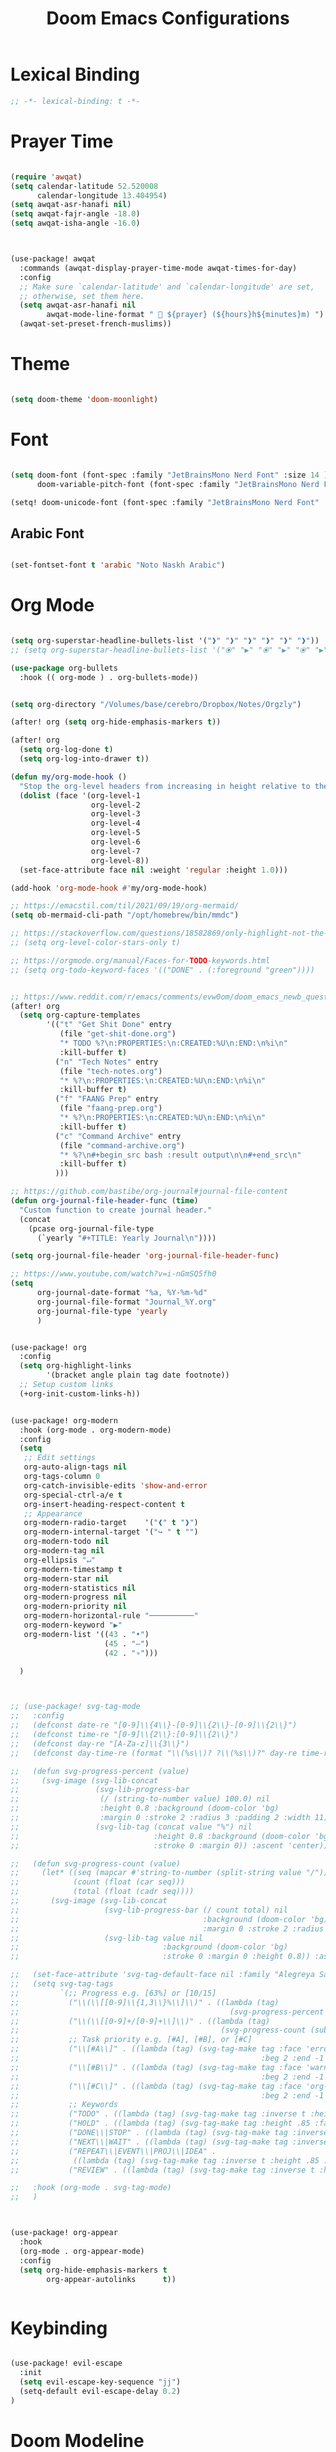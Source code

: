 #+TITLE: Doom Emacs Configurations

* Lexical Binding

#+BEGIN_SRC emacs-lisp
;; -*- lexical-binding: t -*-
#+END_SRC

* Prayer Time

#+begin_src emacs-lisp

(require 'awqat)
(setq calendar-latitude 52.520008
      calendar-longitude 13.404954)
(setq awqat-asr-hanafi nil)
(setq awqat-fajr-angle -18.0)
(setq awqat-isha-angle -16.0)



(use-package! awqat
  :commands (awqat-display-prayer-time-mode awqat-times-for-day)
  :config
  ;; Make sure `calendar-latitude' and `calendar-longitude' are set,
  ;; otherwise, set them here.
  (setq awqat-asr-hanafi nil
        awqat-mode-line-format " 🕌 ${prayer} (${hours}h${minutes}m) ")
  (awqat-set-preset-french-muslims))

#+end_src

* Theme

#+begin_src emacs-lisp

(setq doom-theme 'doom-moonlight)

#+end_src

* Font

#+begin_src emacs-lisp

(setq doom-font (font-spec :family "JetBrainsMono Nerd Font" :size 14 )
      doom-variable-pitch-font (font-spec :family "JetBrainsMono Nerd Font" :size 14 ))

(setq! doom-unicode-font (font-spec :family "JetBrainsMono Nerd Font" :size 14 ))

#+end_src

** Arabic Font

#+begin_src emacs-lisp

(set-fontset-font t 'arabic "Noto Naskh Arabic")

#+end_src

* Org Mode

#+begin_src emacs-lisp

(setq org-superstar-headline-bullets-list '("❱" "❱" "❱" "❱" "❱" "❱"))
;; (setq org-superstar-headline-bullets-list '("⦿" "▶" "⦿" "▶" "⦿" "▶"))

(use-package org-bullets
  :hook (( org-mode ) . org-bullets-mode))


(setq org-directory "/Volumes/base/cerebro/Dropbox/Notes/Orgzly")

(after! org (setq org-hide-emphasis-markers t))

(after! org
  (setq org-log-done t)
  (setq org-log-into-drawer t))

(defun my/org-mode-hook ()
  "Stop the org-level headers from increasing in height relative to the other text."
  (dolist (face '(org-level-1
                  org-level-2
                  org-level-3
                  org-level-4
                  org-level-5
                  org-level-6
                  org-level-7
                  org-level-8))
  (set-face-attribute face nil :weight 'regular :height 1.0)))

(add-hook 'org-mode-hook #'my/org-mode-hook)

;; https://emacstil.com/til/2021/09/19/org-mermaid/
(setq ob-mermaid-cli-path "/opt/homebrew/bin/mmdc")

;; https://stackoverflow.com/questions/18582869/only-highlight-not-the-entire-heading-line-in-org-mode-emacs
;; (setq org-level-color-stars-only t)

;; https://orgmode.org/manual/Faces-for-TODO-keywords.html
;; (setq org-todo-keyword-faces '(("DONE" . (:foreground "green"))))


;; https://www.reddit.com/r/emacs/comments/evw0om/doom_emacs_newb_question/
(after! org
  (setq org-capture-templates
        '(("t" "Get Shit Done" entry
           (file "get-shit-done.org")
           "* TODO %?\n:PROPERTIES:\n:CREATED:%U\n:END:\n%i\n"
           :kill-buffer t)
          ("n" "Tech Notes" entry
           (file "tech-notes.org")
           "* %?\n:PROPERTIES:\n:CREATED:%U\n:END:\n%i\n"
           :kill-buffer t)
          ("f" "FAANG Prep" entry
           (file "faang-prep.org")
           "* %?\n:PROPERTIES:\n:CREATED:%U\n:END:\n%i\n"
           :kill-buffer t)
          ("c" "Command Archive" entry
           (file "command-archive.org")
           "* %?\n#+begin_src bash :result output\n\n#+end_src\n"
           :kill-buffer t)
          )))

;; https://github.com/bastibe/org-journal#journal-file-content
(defun org-journal-file-header-func (time)
  "Custom function to create journal header."
  (concat
    (pcase org-journal-file-type
      (`yearly "#+TITLE: Yearly Journal\n"))))

(setq org-journal-file-header 'org-journal-file-header-func)

;; https://www.youtube.com/watch?v=i-nGmSQ5fh0
(setq
      org-journal-date-format "%a, %Y-%m-%d"
      org-journal-file-format "Journal_%Y.org"
      org-journal-file-type 'yearly
      )


(use-package! org
  :config
  (setq org-highlight-links
        '(bracket angle plain tag date footnote))
  ;; Setup custom links
  (+org-init-custom-links-h))


(use-package! org-modern
  :hook (org-mode . org-modern-mode)
  :config
  (setq
   ;; Edit settings
   org-auto-align-tags nil
   org-tags-column 0
   org-catch-invisible-edits 'show-and-error
   org-special-ctrl-a/e t
   org-insert-heading-respect-content t
   ;; Appearance
   org-modern-radio-target    '("❰" t "❱")
   org-modern-internal-target '("↪ " t "")
   org-modern-todo nil
   org-modern-tag nil
   org-ellipsis "↵"
   org-modern-timestamp t
   org-modern-star nil
   org-modern-statistics nil
   org-modern-progress nil
   org-modern-priority nil
   org-modern-horizontal-rule "──────────"
   org-modern-keyword "▶"
   org-modern-list '((43 . "•")
                     (45 . "–")
                     (42 . "∘")))

  )



;; (use-package! svg-tag-mode
;;   :config
;;   (defconst date-re "[0-9]\\{4\\}-[0-9]\\{2\\}-[0-9]\\{2\\}")
;;   (defconst time-re "[0-9]\\{2\\}:[0-9]\\{2\\}")
;;   (defconst day-re "[A-Za-z]\\{3\\}")
;;   (defconst day-time-re (format "\\(%s\\)? ?\\(%s\\)?" day-re time-re))

;;   (defun svg-progress-percent (value)
;;     (svg-image (svg-lib-concat
;;                 (svg-lib-progress-bar
;;                  (/ (string-to-number value) 100.0) nil
;;                  :height 0.8 :background (doom-color 'bg)
;;                  :margin 0 :stroke 2 :radius 3 :padding 2 :width 11)
;;                 (svg-lib-tag (concat value "%") nil
;;                              :height 0.8 :background (doom-color 'bg)
;;                              :stroke 0 :margin 0)) :ascent 'center))

;;   (defun svg-progress-count (value)
;;     (let* ((seq (mapcar #'string-to-number (split-string value "/")))
;;            (count (float (car seq)))
;;            (total (float (cadr seq))))
;;       (svg-image (svg-lib-concat
;;                   (svg-lib-progress-bar (/ count total) nil
;;                                         :background (doom-color 'bg) :height 0.8
;;                                         :margin 0 :stroke 2 :radius 3 :padding 2 :width 11)
;;                   (svg-lib-tag value nil
;;                                :background (doom-color 'bg)
;;                                :stroke 0 :margin 0 :height 0.8)) :ascent 'center)))

;;   (set-face-attribute 'svg-tag-default-face nil :family "Alegreya Sans")
;;   (setq svg-tag-tags
;;         `(;; Progress e.g. [63%] or [10/15]
;;           ("\\(\\[[0-9]\\{1,3\\}%\\]\\)" . ((lambda (tag)
;;                                               (svg-progress-percent (substring tag 1 -2)))))
;;           ("\\(\\[[0-9]+/[0-9]+\\]\\)" . ((lambda (tag)
;;                                             (svg-progress-count (substring tag 1 -1)))))
;;           ;; Task priority e.g. [#A], [#B], or [#C]
;;           ("\\[#A\\]" . ((lambda (tag) (svg-tag-make tag :face 'error :inverse t :height .85
;;                                                      :beg 2 :end -1 :margin 0 :radius 10))))
;;           ("\\[#B\\]" . ((lambda (tag) (svg-tag-make tag :face 'warning :inverse t :height .85
;;                                                      :beg 2 :end -1 :margin 0 :radius 10))))
;;           ("\\[#C\\]" . ((lambda (tag) (svg-tag-make tag :face 'org-todo :inverse t :height .85
;;                                                      :beg 2 :end -1 :margin 0 :radius 10))))
;;           ;; Keywords
;;           ("TODO" . ((lambda (tag) (svg-tag-make tag :inverse t :height .85 :face 'org-todo))))
;;           ("HOLD" . ((lambda (tag) (svg-tag-make tag :height .85 :face 'org-todo))))
;;           ("DONE\\|STOP" . ((lambda (tag) (svg-tag-make tag :inverse t :height .85 :face 'org-done))))
;;           ("NEXT\\|WAIT" . ((lambda (tag) (svg-tag-make tag :inverse t :height .85 :face '+org-todo-active))))
;;           ("REPEAT\\|EVENT\\|PROJ\\|IDEA" .
;;            ((lambda (tag) (svg-tag-make tag :inverse t :height .85 :face '+org-todo-project))))
;;           ("REVIEW" . ((lambda (tag) (svg-tag-make tag :inverse t :height .85 :face '+org-todo-onhold))))))

;;   :hook (org-mode . svg-tag-mode)
;;   )



(use-package! org-appear
  :hook
  (org-mode . org-appear-mode)
  :config
  (setq org-hide-emphasis-markers t
        org-appear-autolinks      t))


#+end_src

* Keybinding

#+begin_src emacs-lisp

(use-package! evil-escape
  :init
  (setq evil-escape-key-sequence "jj")
  (setq-default evil-escape-delay 0.2)
)

#+end_src

* Doom Modeline

#+begin_src emacs-lisp

;; (setq doom-modeline-buffer-file-name-style 'truncate-with-project)

;; ;; https://github.com/seagle0128/doom-modeline/issues/189#issuecomment-507210875
;; (setq doom-modeline-height 1.5)
;; (set-face-attribute 'mode-line nil :height 200)
;; (set-face-attribute 'mode-line-inactive nil :height 200)

;; ;; The maximum displayed length of the branch name of version control.
;; (setq doom-modeline-vcs-max-length 19)

(setq doom-modeline-buffer-file-name-style 'relative-to-project)
(setq doom-modeline-icon t)
(setq doom-modeline-major-mode-color-icon t)
(setq doom-modeline-buffer-state-icon t)
(setq doom-modeline-buffer-modification-icon t)
;; ;; Whether display the workspace name. Non-nil to display in the mode-line.
(setq doom-modeline-workspace-name t)

;; ;; Whether display the environment version.
;; (setq doom-modeline-env-vercion t)

#+end_src

* Rest
#+begin_src emacs-lisp

(require 'ob-async)

;; these are the defaults (before I changed them)
(setq company-idle-delay 0.2
      company-minimum-prefix-length 3)

(setq all-the-icons-scale-factor 0.8)

;; global beacon minor-mode
(use-package! beacon)
(after! beacon (beacon-mode 1))

(use-package! focus)

(use-package treemacs-projectile
  :after (treemacs projectile))

(after! (treemacs projectile)
  (treemacs-project-follow-mode 1))

(use-package dirvish
  :ensure t
  :init
  ;; Let Dirvish take over Dired globally
  (dirvish-override-dired-mode))


(use-package! tree-sitter
  :config
  (require 'tree-sitter-langs)
  (global-tree-sitter-mode)
  (add-hook 'tree-sitter-after-on-hook #'tree-sitter-hl-mode))


;; https://github.com/doomemacs/doomemacs/issues/870#issuecomment-419455026
(setq display-line-numbers-type nil)



(add-to-list 'default-frame-alist '(undecorated . t))

(use-package all-the-icons
  :ensure t)

(add-hook 'org-mode-hook 'org-appear-mode)

;; (add-to-list 'default-frame-alist '(alpha . 95))


;; https://hieuphay.com/doom-emacs-config/

;; Start Doom fullscreen
(add-to-list 'default-frame-alist '(width . 92))
(add-to-list 'default-frame-alist '(height . 35))

(use-package! lsp-ui
  :config
  (setq lsp-ui-doc-delay 2
        lsp-ui-doc-max-width 80)
  (setq lsp-signature-function 'lsp-signature-posframe))



(use-package git-gutter
  :hook (prog-mode . git-gutter-mode)
  :config
  (setq git-gutter:update-interval 0.10))

(use-package git-gutter-fringe
  :config
  (define-fringe-bitmap 'git-gutter-fr:added [224] nil nil '(center repeated))
  (define-fringe-bitmap 'git-gutter-fr:modified [224] nil nil '(center repeated))
  (define-fringe-bitmap 'git-gutter-fr:deleted [128 192 224 240] nil nil 'bottom))



(use-package! verb
  :config (define-key org-mode-map (kbd "C-c C-r") verb-command-map))
;;
;; https://github.com/doomemacs/doomemacs/issues/2217
(add-to-list 'default-frame-alist '(inhibit-double-buffering . t))


;; Stretch cursor to the glyph width
(setq-default x-stretch-cursor t)

(setq which-key-idle-delay 0.5 ;; Default is 1.0
      which-key-idle-secondary-delay 0.05) ;; Default is nil



;; (setq which-key-allow-multiple-replacements t)

;; (after! which-key
;;   (pushnew! which-key-replacement-alist
;;             '((""       . "\\`+?evil[-:]?\\(?:a-\\)?\\(.*\\)") . (nil . "🅔 \\1"))
;;             '(("\\`g s" . "\\`evilem--?motion-\\(.*\\)")       . (nil . "Ⓔ
;;             \\1"))))



(use-package! vlf-setup
  :defer-incrementally vlf-tune vlf-base vlf-write vlf-search vlf-occur vlf-follow vlf-ediff vlf)


(setq company-global-modes
      '(not erc-mode
            circe-mode
            message-mode
            help-mode
            gud-mode
            vterm-mode))

(setq org-agenda-include-diary t)

#+end_src

* Magit

#+begin_src emacs-lisp

(setq magit-ediff-dwim-show-on-hunks t)

#+end_src

* Grammarly Integration

#+begin_src emacs-lisp

(use-package! grammarly
  :config
  (grammarly-load-from-authinfo))

(use-package! lsp-grammarly
  :commands (+lsp-grammarly-load +lsp-grammarly-toggle)
  :init
  (defun +lsp-grammarly-load ()
    "Load Grammarly LSP server for LSP Mode."
    (interactive)
    (require 'lsp-grammarly)
    (lsp-deferred)) ;; or (lsp)

  (defun +lsp-grammarly-enabled-p ()
    (not (member 'grammarly-ls lsp-disabled-clients)))

  (defun +lsp-grammarly-enable ()
    "Enable Grammarly LSP."
    (interactive)
    (when (not (+lsp-grammarly-enabled-p))
      (setq lsp-disabled-clients (remove 'grammarly-ls lsp-disabled-clients))
      (message "Enabled grammarly-ls"))
    (+lsp-grammarly-load))

  (defun +lsp-grammarly-disable ()
    "Disable Grammarly LSP."
    (interactive)
    (when (+lsp-grammarly-enabled-p)
      (add-to-list 'lsp-disabled-clients 'grammarly-ls)
      (lsp-disconnect)
      (message "Disabled grammarly-ls")))

  (defun +lsp-grammarly-toggle ()
    "Enable/disable Grammarly LSP."
    (interactive)
    (if (+lsp-grammarly-enabled-p)
        (+lsp-grammarly-disable)
      (+lsp-grammarly-enable)))

  (after! lsp-mode
    ;; Disable by default
    (add-to-list 'lsp-disabled-clients 'grammarly-ls))

  :config
  (set-lsp-priority! 'grammarly-ls 1))


(setq org-export-headline-levels 5)


(after! text-mode
  (add-hook! 'text-mode-hook
    (unless (derived-mode-p 'org-mode)
      ;; Apply ANSI color codes
      (with-silent-modifications
        (ansi-color-apply-on-region (point-min) (point-max) t)))))

#+end_src

* Powerline

#+begin_src emacs-lisp

;; Powerline Config

;; https://www.reddit.com/r/emacs/comments/k4zavc/powerline_doom_emacs/
;; (require 'powerline)



;; (diminish 'projectile-mode)
;; (require 'diminish)
;; (setq powerline-default-separator 'slant)




(use-package powerline
  :ensure t
  :init
  (setq powerline-default-separator 'arrow
        powerline-default-separator-dir (quote (left . right))
        powerline-height 28
        powerline-display-buffer-size nil
        powerline-display-hud nil
        powerline-display-mule-info nil
        powerline-gui-use-vcs-glyph t
        powerline-inactive1 '((t (:background "grey11" :foreground "#c5c8c6")))
        powerline-inactive2 '((t (:background "grey20" :foreground "#c5c8c6")))))




(require 'airline-themes)

(defun airline-themes-mode-line-format ()
  '(let* ((current-window-width (window-width))
          (active (powerline-selected-window-active))
          (separator-left (intern (format "powerline-%s-%s"
                                          (powerline-current-separator)
                                          (car powerline-default-separator-dir))))
          (separator-right (intern (format "powerline-%s-%s"
                                           (powerline-current-separator)
                                           (cdr powerline-default-separator-dir))))
          (mode-line-face (if active 'mode-line 'mode-line-inactive))
          (evil-mode-active (featurep 'evil))
          (visual-block (if evil-mode-active
                            (and (evil-visual-state-p)
                                 (eq evil-visual-selection 'block))
                          nil))
          (visual-line (if evil-mode-active
                           (and (evil-visual-state-p)
                                (eq evil-visual-selection 'line))
                         nil))
          (current-evil-state-string (if evil-mode-active
                                         (upcase (concat (symbol-name evil-state)
                                                         (cond (visual-block "-BLOCK")
                                                               (visual-line "-LINE"))))
                                       nil))
          ;; Shorten evil state to a single charater instead of the full word
          (current-evil-state-string (if (and current-evil-state-string
                                              (< current-window-width 80))
                                         (substring current-evil-state-string 0 1)
                                       current-evil-state-string))
          (outer-face
           (if active
               (if evil-mode-active
                   (cond ((eq evil-state (intern "normal"))  'airline-normal-outer)
                         ((eq evil-state (intern "insert"))  'airline-insert-outer)
                         ((eq evil-state (intern "visual"))  'airline-visual-outer)
                         ((eq evil-state (intern "replace")) 'airline-replace-outer)
                         ((eq evil-state (intern "emacs"))   'airline-emacs-outer)
                         (t                                  'airline-normal-outer))
                 'airline-normal-outer)
             'powerline-inactive1))

          (inner-face
           (if active
               (if evil-mode-active
                   (cond ((eq evil-state (intern "normal")) 'airline-normal-inner)
                         ((eq evil-state (intern "insert")) 'airline-insert-inner)
                         ((eq evil-state (intern "visual")) 'airline-visual-inner)
                         ((eq evil-state (intern "replace")) 'airline-replace-inner)
                         ((eq evil-state (intern "emacs"))   'airline-emacs-inner)
                         (t                                 'airline-normal-inner))
                 'airline-normal-inner)
             'powerline-inactive2))

          (center-face
           (if active
               (if evil-mode-active
                   (cond ((eq evil-state (intern "normal")) 'airline-normal-center)
                         ((eq evil-state (intern "insert")) 'airline-insert-center)
                         ((eq evil-state (intern "visual")) 'airline-visual-center)
                         ((eq evil-state (intern "replace")) 'airline-replace-center)
                         ((eq evil-state (intern "emacs"))   'airline-emacs-center)
                         (t                                 'airline-normal-center))
                 'airline-normal-center)
             'airline-inactive3))

          ;; Left Hand Side
          (lhs-mode (when (or (not airline-hide-state-on-inactive-buffers)
                              (and airline-hide-state-on-inactive-buffers active))
                      (if evil-mode-active
                          (list
                           ;; Evil Mode Name
                           (powerline-raw (concat " " current-evil-state-string " ") outer-face)
                           (funcall separator-left outer-face inner-face)
                           ;; Modified string
                           (powerline-raw "%*" inner-face 'l))
                        (list
                         ;; Modified string
                         (powerline-raw "%*" outer-face 'l)
                         ;; Separator >
                         (powerline-raw " " outer-face)
                         (funcall separator-left outer-face inner-face)))))

          (lhs-rest (list
                     ;; ;; Separator >
                     ;; (powerline-raw (char-to-string #x2b81) inner-face 'l)

                     ;; Eyebrowse current tab/window config
                     (if (and (or (not airline-hide-eyebrowse-on-inactive-buffers)
                                  (and airline-hide-eyebrowse-on-inactive-buffers active))
                              (featurep 'eyebrowse))
                         (powerline-raw (concat " " (eyebrowse-mode-line-indicator)) inner-face 'r))

                     ;; Git Branch
                     (if (and (or (not airline-hide-vc-branch-on-inactive-buffers)
                                  (and airline-hide-vc-branch-on-inactive-buffers active))
                              buffer-file-name vc-mode)
                         (powerline-raw (airline-get-vc) inner-face))

                     ;; Separator >
                     (powerline-raw " " inner-face)
                     (funcall separator-left inner-face outer-face )

                     ;; Directory
                     (cond
                      ((and buffer-file-name ;; if buffer has a filename
                            (eq airline-display-directory
                                'airline-directory-shortened))
                       (powerline-raw (airline-shorten-directory default-directory airline-shortened-directory-length) outer-face 'l))
                      ((and buffer-file-name ;; if buffer has a filename
                            (eq airline-display-directory
                                'airline-directory-full))
                       (powerline-raw default-directory outer-face 'l))
                      (t
                       (powerline-raw " " outer-face)))

                     ;; Buffer ID
                     ;; (powerline-buffer-id center-face)
                     (powerline-raw "%b" outer-face)

                     ;; Current Function (which-function-mode)
                     (when (and (boundp 'which-func-mode) which-func-mode)
                       ;; (powerline-raw which-func-format 'l nil))
                       (powerline-raw which-func-format center-face 'l))

                     ;; ;; Separator >
                     ;; (powerline-raw " " center-face)
                     ;; (funcall separator-left mode-line face1)

                     (when (boundp 'erc-modified-channels-object)
                       (powerline-raw erc-modified-channels-object center-face 'l))

                     ;; ;; Separator <
                     ;; (powerline-raw " " face1)
                     ;; (funcall separator-right face1 face2)
                     (funcall separator-left outer-face inner-face )
                     ))

          (lhs (append lhs-mode lhs-rest))

          ;; Right Hand Side
          (rhs (list (powerline-raw global-mode-string inner-face 'r)

                     ;; ;; Separator <
                     ;; (powerline-raw (char-to-string #x2b83) center-face 'l)

                     ;; Minor Modes
                     ;; (powerline-minor-modes center-face 'l)
                     ;; (powerline-narrow center-face 'l)

                     ;; Subseparator <
                     (funcall separator-right inner-face outer-face )

                     ;; Major Mode
                     (powerline-major-mode outer-face 'l)
                     (powerline-process outer-face)

                     ;; Separator <
                     (powerline-raw " " outer-face)
                     (funcall separator-right outer-face inner-face)

                     ;; ;; Buffer Size
                     ;; (when powerline-display-buffer-size
                     ;;   (powerline-buffer-size inner-face 'l))
                     ;; ;; Mule Info
                     ;; (when powerline-display-mule-info
                     ;;   (powerline-raw mode-line-mule-info inner-face 'l))
                     ;; (powerline-raw " " inner-face)

                     ;; Uncomment below line to bring back file encoding
                     ;; (powerline-raw (format " %s " buffer-file-coding-system) inner-face)

                     ;; Separator <
                     (funcall separator-right inner-face outer-face)

                     ;; ;; % location in file
                     ;; (powerline-raw "%3p" outer-face 'l)

                     ;; Current Line / File Size
                     (powerline-raw "%I" outer-face 'l)
                     ;; LN charachter
                     (powerline-raw (char-to-string airline-utf-glyph-linenumber) outer-face 'l)

                     ;; ;; Current Line / Number of lines
                     ;; (powerline-raw
                     ;;  (format "%%l/%d" (count-lines (point-min) (point-max))) outer-face 'l)

                     (powerline-raw "%l/%c " outer-face 'l)

                     ;; (powerline-raw "ln :" outer-face 'l)

                     ;; ;; Current Column
                     ;; (powerline-raw "%3c " outer-face 'l)

                     ;; ;; position in file image
                     ;; (when powerline-display-hud
                     ;;   (powerline-hud inner-face outer-face))
                     )
               ))
     ;; Combine Left and Right Hand Sides
     (concat (powerline-render lhs)
             (powerline-fill inner-face (powerline-width rhs))
             (powerline-render rhs))))

;; (defun airline-themes-set-modeline ()
;;   "Set the airline mode-line-format"
;;   (interactive)
;;   (setq-default mode-line-format
;;                 `("%e"
;;                   (:eval
;;                    ,(airline-themes-mode-line-format)
;;                    )))
;;   (powerline-reset)
;;   (kill-local-variable 'mode-line-format))

;; (airline-themes-set-modeline)

#+end_src

* Misc

#+begin_src emacs-lisp

;; Disable exit confirmation
(setq confirm-kill-emacs nil)

#+end_src

* Good Emacs Config
https://abdelhakbougouffa.pro/posts/config/#this-repository
